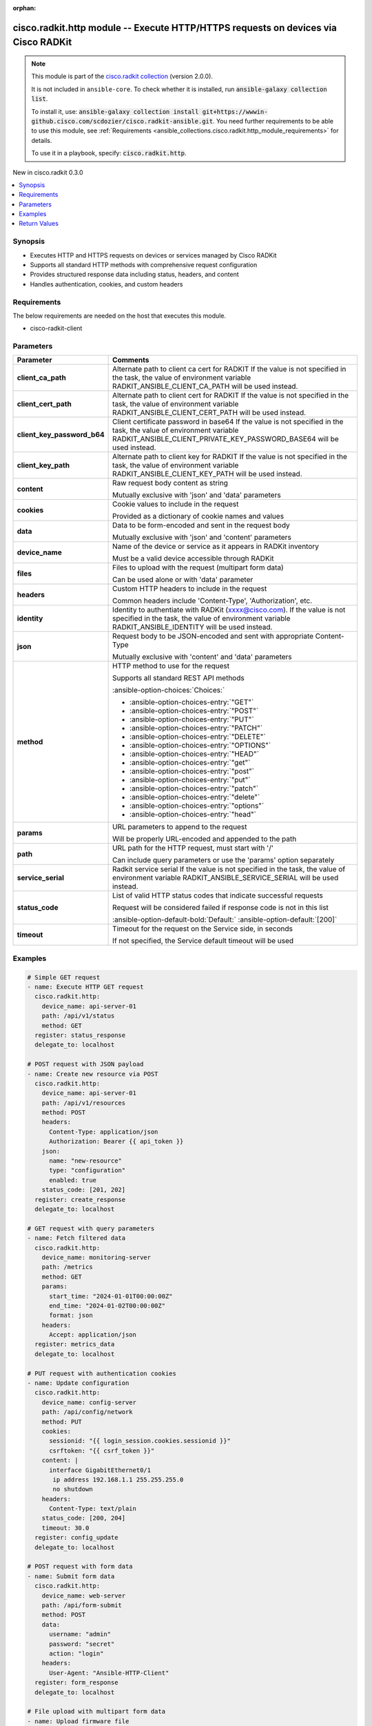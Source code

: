 .. Document meta

:orphan:

.. |antsibull-internal-nbsp| unicode:: 0xA0
    :trim:

.. meta::
  :antsibull-docs: 2.16.3

.. Anchors

.. _ansible_collections.cisco.radkit.http_module:

.. Anchors: short name for ansible.builtin

.. Title

cisco.radkit.http module -- Execute HTTP/HTTPS requests on devices via Cisco RADKit
+++++++++++++++++++++++++++++++++++++++++++++++++++++++++++++++++++++++++++++++++++

.. Collection note

.. note::
    This module is part of the `cisco.radkit collection <https://wwwin-github.cisco.com/scdozier/cisco.radkit-ansible>`_ (version 2.0.0).

    It is not included in ``ansible-core``.
    To check whether it is installed, run :code:`ansible-galaxy collection list`.

    To install it, use: :code:`ansible-galaxy collection install git+https://wwwin-github.cisco.com/scdozier/cisco.radkit-ansible.git`.
    You need further requirements to be able to use this module,
    see :ref:`Requirements <ansible_collections.cisco.radkit.http_module_requirements>` for details.

    To use it in a playbook, specify: :code:`cisco.radkit.http`.

.. version_added

.. rst-class:: ansible-version-added

New in cisco.radkit 0.3.0

.. contents::
   :local:
   :depth: 1

.. Deprecated


Synopsis
--------

.. Description

- Executes HTTP and HTTPS requests on devices or services managed by Cisco RADKit
- Supports all standard HTTP methods with comprehensive request configuration
- Provides structured response data including status, headers, and content
- Handles authentication, cookies, and custom headers


.. Aliases


.. Requirements

.. _ansible_collections.cisco.radkit.http_module_requirements:

Requirements
------------
The below requirements are needed on the host that executes this module.

- cisco-radkit-client






.. Options

Parameters
----------

.. tabularcolumns:: \X{1}{3}\X{2}{3}

.. list-table::
  :width: 100%
  :widths: auto
  :header-rows: 1
  :class: longtable ansible-option-table

  * - Parameter
    - Comments

  * - .. raw:: html

        <div class="ansible-option-cell">
        <div class="ansibleOptionAnchor" id="parameter-client_ca_path"></div>

      .. _ansible_collections.cisco.radkit.http_module__parameter-client_ca_path:

      .. rst-class:: ansible-option-title

      **client_ca_path**

      .. raw:: html

        <a class="ansibleOptionLink" href="#parameter-client_ca_path" title="Permalink to this option"></a>

      .. ansible-option-type-line::

        :ansible-option-type:`string`

      .. raw:: html

        </div>

    - .. raw:: html

        <div class="ansible-option-cell">

      Alternate path to client ca cert for RADKIT If the value is not specified in the task, the value of environment variable RADKIT\_ANSIBLE\_CLIENT\_CA\_PATH will be used instead.


      .. raw:: html

        </div>

  * - .. raw:: html

        <div class="ansible-option-cell">
        <div class="ansibleOptionAnchor" id="parameter-client_cert_path"></div>

      .. _ansible_collections.cisco.radkit.http_module__parameter-client_cert_path:

      .. rst-class:: ansible-option-title

      **client_cert_path**

      .. raw:: html

        <a class="ansibleOptionLink" href="#parameter-client_cert_path" title="Permalink to this option"></a>

      .. ansible-option-type-line::

        :ansible-option-type:`string`

      .. raw:: html

        </div>

    - .. raw:: html

        <div class="ansible-option-cell">

      Alternate path to client cert for RADKIT If the value is not specified in the task, the value of environment variable RADKIT\_ANSIBLE\_CLIENT\_CERT\_PATH will be used instead.


      .. raw:: html

        </div>

  * - .. raw:: html

        <div class="ansible-option-cell">
        <div class="ansibleOptionAnchor" id="parameter-client_key_password_b64"></div>
        <div class="ansibleOptionAnchor" id="parameter-radkit_client_private_key_password_base64"></div>

      .. _ansible_collections.cisco.radkit.http_module__parameter-client_key_password_b64:
      .. _ansible_collections.cisco.radkit.http_module__parameter-radkit_client_private_key_password_base64:

      .. rst-class:: ansible-option-title

      **client_key_password_b64**

      .. raw:: html

        <a class="ansibleOptionLink" href="#parameter-client_key_password_b64" title="Permalink to this option"></a>

      .. ansible-option-type-line::

        :ansible-option-aliases:`aliases: radkit_client_private_key_password_base64`

        :ansible-option-type:`string` / :ansible-option-required:`required`

      .. raw:: html

        </div>

    - .. raw:: html

        <div class="ansible-option-cell">

      Client certificate password in base64 If the value is not specified in the task, the value of environment variable RADKIT\_ANSIBLE\_CLIENT\_PRIVATE\_KEY\_PASSWORD\_BASE64 will be used instead.


      .. raw:: html

        </div>

  * - .. raw:: html

        <div class="ansible-option-cell">
        <div class="ansibleOptionAnchor" id="parameter-client_key_path"></div>

      .. _ansible_collections.cisco.radkit.http_module__parameter-client_key_path:

      .. rst-class:: ansible-option-title

      **client_key_path**

      .. raw:: html

        <a class="ansibleOptionLink" href="#parameter-client_key_path" title="Permalink to this option"></a>

      .. ansible-option-type-line::

        :ansible-option-type:`string`

      .. raw:: html

        </div>

    - .. raw:: html

        <div class="ansible-option-cell">

      Alternate path to client key for RADKIT If the value is not specified in the task, the value of environment variable RADKIT\_ANSIBLE\_CLIENT\_KEY\_PATH will be used instead.


      .. raw:: html

        </div>

  * - .. raw:: html

        <div class="ansible-option-cell">
        <div class="ansibleOptionAnchor" id="parameter-content"></div>

      .. _ansible_collections.cisco.radkit.http_module__parameter-content:

      .. rst-class:: ansible-option-title

      **content**

      .. raw:: html

        <a class="ansibleOptionLink" href="#parameter-content" title="Permalink to this option"></a>

      .. ansible-option-type-line::

        :ansible-option-type:`string`

      .. raw:: html

        </div>

    - .. raw:: html

        <div class="ansible-option-cell">

      Raw request body content as string

      Mutually exclusive with 'json' and 'data' parameters


      .. raw:: html

        </div>

  * - .. raw:: html

        <div class="ansible-option-cell">
        <div class="ansibleOptionAnchor" id="parameter-cookies"></div>

      .. _ansible_collections.cisco.radkit.http_module__parameter-cookies:

      .. rst-class:: ansible-option-title

      **cookies**

      .. raw:: html

        <a class="ansibleOptionLink" href="#parameter-cookies" title="Permalink to this option"></a>

      .. ansible-option-type-line::

        :ansible-option-type:`dictionary`

      .. raw:: html

        </div>

    - .. raw:: html

        <div class="ansible-option-cell">

      Cookie values to include in the request

      Provided as a dictionary of cookie names and values


      .. raw:: html

        </div>

  * - .. raw:: html

        <div class="ansible-option-cell">
        <div class="ansibleOptionAnchor" id="parameter-data"></div>

      .. _ansible_collections.cisco.radkit.http_module__parameter-data:

      .. rst-class:: ansible-option-title

      **data**

      .. raw:: html

        <a class="ansibleOptionLink" href="#parameter-data" title="Permalink to this option"></a>

      .. ansible-option-type-line::

        :ansible-option-type:`dictionary`

      .. raw:: html

        </div>

    - .. raw:: html

        <div class="ansible-option-cell">

      Data to be form-encoded and sent in the request body

      Mutually exclusive with 'json' and 'content' parameters


      .. raw:: html

        </div>

  * - .. raw:: html

        <div class="ansible-option-cell">
        <div class="ansibleOptionAnchor" id="parameter-device_name"></div>

      .. _ansible_collections.cisco.radkit.http_module__parameter-device_name:

      .. rst-class:: ansible-option-title

      **device_name**

      .. raw:: html

        <a class="ansibleOptionLink" href="#parameter-device_name" title="Permalink to this option"></a>

      .. ansible-option-type-line::

        :ansible-option-type:`string` / :ansible-option-required:`required`

      .. raw:: html

        </div>

    - .. raw:: html

        <div class="ansible-option-cell">

      Name of the device or service as it appears in RADKit inventory

      Must be a valid device accessible through RADKit


      .. raw:: html

        </div>

  * - .. raw:: html

        <div class="ansible-option-cell">
        <div class="ansibleOptionAnchor" id="parameter-files"></div>

      .. _ansible_collections.cisco.radkit.http_module__parameter-files:

      .. rst-class:: ansible-option-title

      **files**

      .. raw:: html

        <a class="ansibleOptionLink" href="#parameter-files" title="Permalink to this option"></a>

      .. ansible-option-type-line::

        :ansible-option-type:`dictionary`

      .. raw:: html

        </div>

    - .. raw:: html

        <div class="ansible-option-cell">

      Files to upload with the request (multipart form data)

      Can be used alone or with 'data' parameter


      .. raw:: html

        </div>

  * - .. raw:: html

        <div class="ansible-option-cell">
        <div class="ansibleOptionAnchor" id="parameter-headers"></div>

      .. _ansible_collections.cisco.radkit.http_module__parameter-headers:

      .. rst-class:: ansible-option-title

      **headers**

      .. raw:: html

        <a class="ansibleOptionLink" href="#parameter-headers" title="Permalink to this option"></a>

      .. ansible-option-type-line::

        :ansible-option-type:`dictionary`

      .. raw:: html

        </div>

    - .. raw:: html

        <div class="ansible-option-cell">

      Custom HTTP headers to include in the request

      Common headers include 'Content-Type', 'Authorization', etc.


      .. raw:: html

        </div>

  * - .. raw:: html

        <div class="ansible-option-cell">
        <div class="ansibleOptionAnchor" id="parameter-identity"></div>
        <div class="ansibleOptionAnchor" id="parameter-radkit_identity"></div>

      .. _ansible_collections.cisco.radkit.http_module__parameter-identity:
      .. _ansible_collections.cisco.radkit.http_module__parameter-radkit_identity:

      .. rst-class:: ansible-option-title

      **identity**

      .. raw:: html

        <a class="ansibleOptionLink" href="#parameter-identity" title="Permalink to this option"></a>

      .. ansible-option-type-line::

        :ansible-option-aliases:`aliases: radkit_identity`

        :ansible-option-type:`string` / :ansible-option-required:`required`

      .. raw:: html

        </div>

    - .. raw:: html

        <div class="ansible-option-cell">

      Identity to authentiate with RADKit (xxxx@cisco.com). If the value is not specified in the task, the value of environment variable RADKIT\_ANSIBLE\_IDENTITY will be used instead.


      .. raw:: html

        </div>

  * - .. raw:: html

        <div class="ansible-option-cell">
        <div class="ansibleOptionAnchor" id="parameter-json"></div>

      .. _ansible_collections.cisco.radkit.http_module__parameter-json:

      .. rst-class:: ansible-option-title

      **json**

      .. raw:: html

        <a class="ansibleOptionLink" href="#parameter-json" title="Permalink to this option"></a>

      .. ansible-option-type-line::

        :ansible-option-type:`dictionary`

      .. raw:: html

        </div>

    - .. raw:: html

        <div class="ansible-option-cell">

      Request body to be JSON-encoded and sent with appropriate Content-Type

      Mutually exclusive with 'content' and 'data' parameters


      .. raw:: html

        </div>

  * - .. raw:: html

        <div class="ansible-option-cell">
        <div class="ansibleOptionAnchor" id="parameter-method"></div>

      .. _ansible_collections.cisco.radkit.http_module__parameter-method:

      .. rst-class:: ansible-option-title

      **method**

      .. raw:: html

        <a class="ansibleOptionLink" href="#parameter-method" title="Permalink to this option"></a>

      .. ansible-option-type-line::

        :ansible-option-type:`string` / :ansible-option-required:`required`

      .. raw:: html

        </div>

    - .. raw:: html

        <div class="ansible-option-cell">

      HTTP method to use for the request

      Supports all standard REST API methods


      .. rst-class:: ansible-option-line

      :ansible-option-choices:`Choices:`

      - :ansible-option-choices-entry:`"GET"`
      - :ansible-option-choices-entry:`"POST"`
      - :ansible-option-choices-entry:`"PUT"`
      - :ansible-option-choices-entry:`"PATCH"`
      - :ansible-option-choices-entry:`"DELETE"`
      - :ansible-option-choices-entry:`"OPTIONS"`
      - :ansible-option-choices-entry:`"HEAD"`
      - :ansible-option-choices-entry:`"get"`
      - :ansible-option-choices-entry:`"post"`
      - :ansible-option-choices-entry:`"put"`
      - :ansible-option-choices-entry:`"patch"`
      - :ansible-option-choices-entry:`"delete"`
      - :ansible-option-choices-entry:`"options"`
      - :ansible-option-choices-entry:`"head"`


      .. raw:: html

        </div>

  * - .. raw:: html

        <div class="ansible-option-cell">
        <div class="ansibleOptionAnchor" id="parameter-params"></div>

      .. _ansible_collections.cisco.radkit.http_module__parameter-params:

      .. rst-class:: ansible-option-title

      **params**

      .. raw:: html

        <a class="ansibleOptionLink" href="#parameter-params" title="Permalink to this option"></a>

      .. ansible-option-type-line::

        :ansible-option-type:`dictionary`

      .. raw:: html

        </div>

    - .. raw:: html

        <div class="ansible-option-cell">

      URL parameters to append to the request

      Will be properly URL-encoded and appended to the path


      .. raw:: html

        </div>

  * - .. raw:: html

        <div class="ansible-option-cell">
        <div class="ansibleOptionAnchor" id="parameter-path"></div>

      .. _ansible_collections.cisco.radkit.http_module__parameter-path:

      .. rst-class:: ansible-option-title

      **path**

      .. raw:: html

        <a class="ansibleOptionLink" href="#parameter-path" title="Permalink to this option"></a>

      .. ansible-option-type-line::

        :ansible-option-type:`string` / :ansible-option-required:`required`

      .. raw:: html

        </div>

    - .. raw:: html

        <div class="ansible-option-cell">

      URL path for the HTTP request, must start with '/'

      Can include query parameters or use the 'params' option separately


      .. raw:: html

        </div>

  * - .. raw:: html

        <div class="ansible-option-cell">
        <div class="ansibleOptionAnchor" id="parameter-service_serial"></div>
        <div class="ansibleOptionAnchor" id="parameter-radkit_serial"></div>
        <div class="ansibleOptionAnchor" id="parameter-radkit_service_serial"></div>

      .. _ansible_collections.cisco.radkit.http_module__parameter-radkit_serial:
      .. _ansible_collections.cisco.radkit.http_module__parameter-radkit_service_serial:
      .. _ansible_collections.cisco.radkit.http_module__parameter-service_serial:

      .. rst-class:: ansible-option-title

      **service_serial**

      .. raw:: html

        <a class="ansibleOptionLink" href="#parameter-service_serial" title="Permalink to this option"></a>

      .. ansible-option-type-line::

        :ansible-option-aliases:`aliases: radkit_serial, radkit_service_serial`

        :ansible-option-type:`string` / :ansible-option-required:`required`

      .. raw:: html

        </div>

    - .. raw:: html

        <div class="ansible-option-cell">

      Radkit service serial If the value is not specified in the task, the value of environment variable RADKIT\_ANSIBLE\_SERVICE\_SERIAL will be used instead.


      .. raw:: html

        </div>

  * - .. raw:: html

        <div class="ansible-option-cell">
        <div class="ansibleOptionAnchor" id="parameter-status_code"></div>

      .. _ansible_collections.cisco.radkit.http_module__parameter-status_code:

      .. rst-class:: ansible-option-title

      **status_code**

      .. raw:: html

        <a class="ansibleOptionLink" href="#parameter-status_code" title="Permalink to this option"></a>

      .. ansible-option-type-line::

        :ansible-option-type:`list` / :ansible-option-elements:`elements=integer`

      .. raw:: html

        </div>

    - .. raw:: html

        <div class="ansible-option-cell">

      List of valid HTTP status codes that indicate successful requests

      Request will be considered failed if response code is not in this list


      .. rst-class:: ansible-option-line

      :ansible-option-default-bold:`Default:` :ansible-option-default:`[200]`

      .. raw:: html

        </div>

  * - .. raw:: html

        <div class="ansible-option-cell">
        <div class="ansibleOptionAnchor" id="parameter-timeout"></div>

      .. _ansible_collections.cisco.radkit.http_module__parameter-timeout:

      .. rst-class:: ansible-option-title

      **timeout**

      .. raw:: html

        <a class="ansibleOptionLink" href="#parameter-timeout" title="Permalink to this option"></a>

      .. ansible-option-type-line::

        :ansible-option-type:`float`

      .. raw:: html

        </div>

    - .. raw:: html

        <div class="ansible-option-cell">

      Timeout for the request on the Service side, in seconds

      If not specified, the Service default timeout will be used


      .. raw:: html

        </div>


.. Attributes


.. Notes


.. Seealso


.. Examples

Examples
--------

.. code-block:: yaml+jinja

    # Simple GET request
    - name: Execute HTTP GET request
      cisco.radkit.http:
        device_name: api-server-01
        path: /api/v1/status
        method: GET
      register: status_response
      delegate_to: localhost

    # POST request with JSON payload
    - name: Create new resource via POST
      cisco.radkit.http:
        device_name: api-server-01
        path: /api/v1/resources
        method: POST
        headers:
          Content-Type: application/json
          Authorization: Bearer {{ api_token }}
        json:
          name: "new-resource"
          type: "configuration"
          enabled: true
        status_code: [201, 202]
      register: create_response
      delegate_to: localhost

    # GET request with query parameters
    - name: Fetch filtered data
      cisco.radkit.http:
        device_name: monitoring-server
        path: /metrics
        method: GET
        params:
          start_time: "2024-01-01T00:00:00Z"
          end_time: "2024-01-02T00:00:00Z"
          format: json
        headers:
          Accept: application/json
      register: metrics_data
      delegate_to: localhost

    # PUT request with authentication cookies
    - name: Update configuration
      cisco.radkit.http:
        device_name: config-server
        path: /api/config/network
        method: PUT
        cookies:
          sessionid: "{{ login_session.cookies.sessionid }}"
          csrftoken: "{{ csrf_token }}"
        content: |
          interface GigabitEthernet0/1
           ip address 192.168.1.1 255.255.255.0
           no shutdown
        headers:
          Content-Type: text/plain
        status_code: [200, 204]
        timeout: 30.0
      register: config_update
      delegate_to: localhost

    # POST request with form data
    - name: Submit form data
      cisco.radkit.http:
        device_name: web-server
        path: /api/form-submit
        method: POST
        data:
          username: "admin"
          password: "secret"
          action: "login"
        headers:
          User-Agent: "Ansible-HTTP-Client"
      register: form_response
      delegate_to: localhost

    # File upload with multipart form data
    - name: Upload firmware file
      cisco.radkit.http:
        device_name: device-01
        path: /api/firmware/upload
        method: POST
        files:
          firmware: "/path/to/firmware.bin"
        data:
          version: "1.2.3"
          description: "Latest firmware"
        timeout: 300.0
      register: upload_response
      delegate_to: localhost

    # Display response data
    - name: Show HTTP response
      debug:
        msg: "Status: {{ status_response.status_code }}, Data: {{ status_response.json }}"

    # Handle different response types
    - name: Process API response
      debug:
        msg: "{{ create_response.json.id if create_response.json is defined else create_response.data }}"



.. Facts


.. Return values

Return Values
-------------
Common return values are documented :ref:`here <common_return_values>`, the following are the fields unique to this module:

.. tabularcolumns:: \X{1}{3}\X{2}{3}

.. list-table::
  :width: 100%
  :widths: auto
  :header-rows: 1
  :class: longtable ansible-option-table

  * - Key
    - Description

  * - .. raw:: html

        <div class="ansible-option-cell">
        <div class="ansibleOptionAnchor" id="return-changed"></div>

      .. _ansible_collections.cisco.radkit.http_module__return-changed:

      .. rst-class:: ansible-option-title

      **changed**

      .. raw:: html

        <a class="ansibleOptionLink" href="#return-changed" title="Permalink to this return value"></a>

      .. ansible-option-type-line::

        :ansible-option-type:`boolean`

      .. raw:: html

        </div>

    - .. raw:: html

        <div class="ansible-option-cell">

      Whether any changes were made (depends on HTTP method used)


      .. rst-class:: ansible-option-line

      :ansible-option-returned-bold:`Returned:` always

      .. rst-class:: ansible-option-line
      .. rst-class:: ansible-option-sample

      :ansible-option-sample-bold:`Sample:` :ansible-rv-sample-value:`false`


      .. raw:: html

        </div>


  * - .. raw:: html

        <div class="ansible-option-cell">
        <div class="ansibleOptionAnchor" id="return-cookies"></div>

      .. _ansible_collections.cisco.radkit.http_module__return-cookies:

      .. rst-class:: ansible-option-title

      **cookies**

      .. raw:: html

        <a class="ansibleOptionLink" href="#return-cookies" title="Permalink to this return value"></a>

      .. ansible-option-type-line::

        :ansible-option-type:`dictionary`

      .. raw:: html

        </div>

    - .. raw:: html

        <div class="ansible-option-cell">

      Response cookies as dictionary


      .. rst-class:: ansible-option-line

      :ansible-option-returned-bold:`Returned:` when cookies are present in response

      .. rst-class:: ansible-option-line
      .. rst-class:: ansible-option-sample

      :ansible-option-sample-bold:`Sample:` :ansible-rv-sample-value:`{"sessionid": "abc123", "token": "xyz789"}`


      .. raw:: html

        </div>


  * - .. raw:: html

        <div class="ansible-option-cell">
        <div class="ansibleOptionAnchor" id="return-data"></div>

      .. _ansible_collections.cisco.radkit.http_module__return-data:

      .. rst-class:: ansible-option-title

      **data**

      .. raw:: html

        <a class="ansibleOptionLink" href="#return-data" title="Permalink to this return value"></a>

      .. ansible-option-type-line::

        :ansible-option-type:`string`

      .. raw:: html

        </div>

    - .. raw:: html

        <div class="ansible-option-cell">

      Response body content as string


      .. rst-class:: ansible-option-line

      :ansible-option-returned-bold:`Returned:` success

      .. rst-class:: ansible-option-line
      .. rst-class:: ansible-option-sample

      :ansible-option-sample-bold:`Sample:` :ansible-rv-sample-value:`"{\\"result\\": \\"success\\", \\"message\\": \\"Operation completed\\"}"`


      .. raw:: html

        </div>


  * - .. raw:: html

        <div class="ansible-option-cell">
        <div class="ansibleOptionAnchor" id="return-headers"></div>

      .. _ansible_collections.cisco.radkit.http_module__return-headers:

      .. rst-class:: ansible-option-title

      **headers**

      .. raw:: html

        <a class="ansibleOptionLink" href="#return-headers" title="Permalink to this return value"></a>

      .. ansible-option-type-line::

        :ansible-option-type:`dictionary`

      .. raw:: html

        </div>

    - .. raw:: html

        <div class="ansible-option-cell">

      Response headers as dictionary


      .. rst-class:: ansible-option-line

      :ansible-option-returned-bold:`Returned:` always

      .. rst-class:: ansible-option-line
      .. rst-class:: ansible-option-sample

      :ansible-option-sample-bold:`Sample:` :ansible-rv-sample-value:`{"content-type": "application/json", "server": "nginx/1.18"}`


      .. raw:: html

        </div>


  * - .. raw:: html

        <div class="ansible-option-cell">
        <div class="ansibleOptionAnchor" id="return-json"></div>

      .. _ansible_collections.cisco.radkit.http_module__return-json:

      .. rst-class:: ansible-option-title

      **json**

      .. raw:: html

        <a class="ansibleOptionLink" href="#return-json" title="Permalink to this return value"></a>

      .. ansible-option-type-line::

        :ansible-option-type:`dictionary`

      .. raw:: html

        </div>

    - .. raw:: html

        <div class="ansible-option-cell">

      Response body content parsed as JSON (if valid JSON)


      .. rst-class:: ansible-option-line

      :ansible-option-returned-bold:`Returned:` when response contains valid JSON

      .. rst-class:: ansible-option-line
      .. rst-class:: ansible-option-sample

      :ansible-option-sample-bold:`Sample:` :ansible-rv-sample-value:`{"message": "Operation completed", "result": "success"}`


      .. raw:: html

        </div>


  * - .. raw:: html

        <div class="ansible-option-cell">
        <div class="ansibleOptionAnchor" id="return-status_code"></div>

      .. _ansible_collections.cisco.radkit.http_module__return-status_code:

      .. rst-class:: ansible-option-title

      **status_code**

      .. raw:: html

        <a class="ansibleOptionLink" href="#return-status_code" title="Permalink to this return value"></a>

      .. ansible-option-type-line::

        :ansible-option-type:`integer`

      .. raw:: html

        </div>

    - .. raw:: html

        <div class="ansible-option-cell">

      HTTP response status code


      .. rst-class:: ansible-option-line

      :ansible-option-returned-bold:`Returned:` always

      .. rst-class:: ansible-option-line
      .. rst-class:: ansible-option-sample

      :ansible-option-sample-bold:`Sample:` :ansible-rv-sample-value:`200`


      .. raw:: html

        </div>



..  Status (Presently only deprecated)


.. Authors

Authors
~~~~~~~

- Scott Dozier (@scdozier)



.. Extra links

Collection links
~~~~~~~~~~~~~~~~

.. ansible-links::

  - title: "Issue Tracker"
    url: "https://wwwin-github.cisco.com/scdozier/cisco.radkit-ansible/issues"
    external: true
  - title: "Repository (Sources)"
    url: "https://wwwin-github.cisco.com/scdozier/cisco.radkit-ansible"
    external: true


.. Parsing errors
